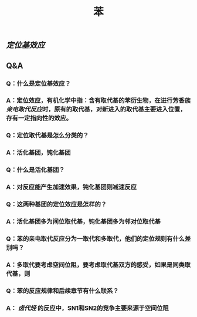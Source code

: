 #+TITLE: 苯

** [[定位基效应]]
** Q&A
*** Q：什么是定位基效应？
*** A：定位效应，有机化学中指：含有取代基的苯衍生物，在进行芳香族[[亲电取代反应]]时，原有的取代基，对新进入的取代基主要进入位置，存有一定指向性的效应。
*** Q：定位取代基是怎么分类的？
*** A：活化基团，钝化基团
*** Q：什么是活化基团？
*** A：对反应能产生加速效果，钝化基团则减速反应
*** Q：这两种基团的定位效应是怎样的？
*** A：活化基团多为间位取代基，钝化基团多为邻对位取代基
*** Q：苯的亲电取代反应分为一取代和多取代，他们的定位规则有什么差别吗？
*** A：多取代要考虑空间位阻，要考虑取代基双方的感受，如果是同类取代基，则
*** Q：苯的反应规律和后续章节有什么联系？
*** A： [[卤代烃]] 的反应中，SN1和SN2的竞争主要来源于空间位阻
   :PROPERTIES:
   :CUSTOM_ID: 5f3d2b2c-49c9-4196-9def-064a652cf327
   :END:
